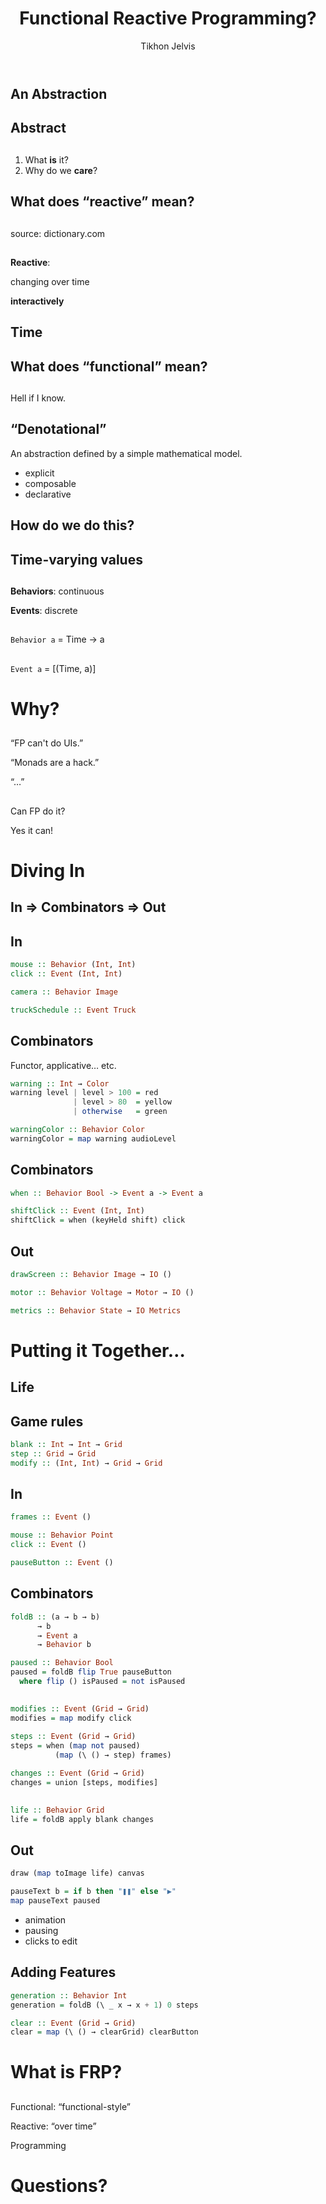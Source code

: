 # -*- org-reveal-title-slide: "<h2 class='title'>%t</h2> <h2 class='subtitle'>%s</h2> <h3 class='author'>%a</h3>" -*-
#+Title: Functional Reactive Programming?
#+Subtitle: 
#+Author: Tikhon Jelvis
#+Email: tikhon@jelv.is

#+REVEAL_TITLE_SLIDE_BACKGROUND: #052d69
#+REVEAL_TITLE_SLIDE_BACKGROUND_TRANSITION: none

#+REVEAL_HEAD_PREAMBLE: <meta name="description" content="A simple introduction to functional reactive programming. What is FRP? What do we care about it? What does it get us?">
#+REVEAL_POSTAMBLE: <p> Created by Tikhon Jelvis. </p>

# Change root and enable controls before uploading to jelv.is
#+REVEAL_ROOT: ../reveal.js-3.8.0/
#+REVEAL_INIT_OPTIONS: width:1200, height:800, controls:false, history:true, center:true, touch:true, transition:'none', progress:false, slideNumber: true

#+OPTIONS: toc:nil timestamp:nil email:t num:nil

#+REVEAL_MARGIN: 0.1
#+REVEAL_MIN_SCALE: 0.5
#+REVEAL_MAX_SCALE: 2.5
#+REVEAL_THEME: tikhon
#+REVEAL_HLEVEL: 2

#+REVEAL_PLUGINS: (highlight markdown notes)

*   
   [[./img/quora.png]]
   [[./img/stackoverflow.png]]

** An Abstraction

** Abstract

** 
   1. What *is* it?
   2. Why do we *care*?

** What does “reactive” mean?

** 
   [[./img/reactive-definition.png]]
   source: dictionary.com

**  
   *Reactive*:

   #+ATTR_REVEAL: :frag (appear)
   changing over time

   #+ATTR_REVEAL: :frag (appear)
   *interactively*

** Time
   #+BEGIN_no-background
   [[./img/time-think.png]]
   [[./img/time-program.png]]
   #+END_no-background

** What does “functional” mean?

** 
   Hell if I know.

** “Denotational”
   An abstraction defined by a simple mathematical model.

   #+ATTR_REVEAL: :frag (appear)
   - explicit
   - composable
   - declarative

** How do we do this?

** Time-varying values

** 
   *Behaviors*: continuous

   *Events*: discrete

** 
   [[./img/behavior.png]]

   =Behavior a= = Time → a

** 
   [[./img/event.png]]

   =Event a= = [(Time, a)]

* Why?
   :PROPERTIES:
   :reveal_background: #052d69
   :reveal_background_trans: none
   :reveal_extra_attr: class="section-slide"
   :END:

** 
   “FP can't do UIs.”

   “Monads are a hack.”

   “…”

   #+ATTR_HTML: :class no-background
   [[./img/thinking.png]]

** 
   Can FP do it?

   #+ATTR_REVEAL: :frag (appear)
   Yes it can!

* Diving In
   :PROPERTIES:
   :reveal_background: #052d69
   :reveal_background_trans: none
   :reveal_extra_attr: class="section-slide"
   :END:

** In ⇒ Combinators ⇒ Out

** In
  #+BEGIN_SRC haskell
  mouse :: Behavior (Int, Int)
  click :: Event (Int, Int)
  #+END_SRC

  #+BEGIN_SRC haskell
  camera :: Behavior Image
  #+END_SRC

  #+BEGIN_SRC haskell
  truckSchedule :: Event Truck
  #+END_SRC

** Combinators
   Functor, applicative... etc.
   
   #+ATTR_REVEAL: :frag (appear)
   #+BEGIN_SRC haskell
   warning :: Int → Color
   warning level | level > 100 = red
                 | level > 80  = yellow
                 | otherwise   = green
   #+END_SRC

   #+ATTR_REVEAL: :frag (appear)
   #+BEGIN_SRC haskell
   warningColor :: Behavior Color
   warningColor = map warning audioLevel
   #+END_SRC

** Combinators
   #+BEGIN_SRC haskell
   when :: Behavior Bool -> Event a -> Event a
   #+END_SRC

   #+BEGIN_SRC haskell
   shiftClick :: Event (Int, Int)
   shiftClick = when (keyHeld shift) click
   #+END_SRC

** Out
  #+BEGIN_SRC haskell
  drawScreen :: Behavior Image → IO ()
  #+END_SRC

  #+BEGIN_SRC haskell
  motor :: Behavior Voltage → Motor → IO ()
  #+END_SRC

  #+BEGIN_SRC haskell
  metrics :: Behavior State → IO Metrics
  #+END_SRC

* Putting it Together...
   :PROPERTIES:
   :reveal_background: #052d69
   :reveal_background_trans: none
   :reveal_extra_attr: class="section-slide"
   :END:

** Life
  #+BEGIN_no-background
  [[./img/life-screenshot-1.png]]
  [[./img/life-wx.png]]
  #+END_no-background

** Game rules
   #+BEGIN_SRC haskell
   blank :: Int → Int → Grid
   step :: Grid → Grid
   modify :: (Int, Int) → Grid → Grid
   #+END_SRC

** In
   #+BEGIN_SRC haskell
   frames :: Event ()

   mouse :: Behavior Point
   click :: Event ()

   pauseButton :: Event ()
   #+END_SRC

** Combinators
   #+BEGIN_SRC haskell
   foldB :: (a → b → b)
         → b
         → Event a
         → Behavior b
   #+END_SRC

   #+ATTR_REVEAL: :frag (appear)
   #+BEGIN_SRC haskell
   paused :: Behavior Bool
   paused = foldB flip True pauseButton
     where flip () isPaused = not isPaused
   #+END_SRC

** 
   #+BEGIN_SRC haskell
   modifies :: Event (Grid → Grid)
   modifies = map modify click
   #+END_SRC

   #+ATTR_REVEAL: :frag (appear)
   #+BEGIN_SRC haskell
   steps :: Event (Grid → Grid)
   steps = when (map not paused)
             (map (\ () → step) frames)
   #+END_SRC

   #+ATTR_REVEAL: :frag (appear)
   #+BEGIN_SRC haskell
   changes :: Event (Grid → Grid)
   changes = union [steps, modifies]
   #+END_SRC

** 
   #+BEGIN_SRC haskell
   life :: Behavior Grid
   life = foldB apply blank changes
   #+END_SRC

** Out
   #+BEGIN_SRC haskell
   draw (map toImage life) canvas
   #+END_SRC
   
   #+ATTR_REVEAL: :frag (appear)
   #+BEGIN_SRC haskell
   pauseText b = if b then "❚❚" else "▶"
   map pauseText paused
   #+END_SRC

   #+ATTR_REVEAL: :frag (appear)
   #+BEGIN_FOO
   - animation
   - pausing
   - clicks to edit
   #+END_FOO

** Adding Features
   #+BEGIN_SRC haskell
   generation :: Behavior Int
   generation = foldB (\ _ x → x + 1) 0 steps
   #+END_SRC

   #+BEGIN_SRC haskell
   clear :: Event (Grid → Grid)
   clear = map (\ () → clearGrid) clearButton
   #+END_SRC

* What is FRP?
   :PROPERTIES:
   :reveal_background: #052d69
   :reveal_background_trans: none
   :reveal_extra_attr: class="section-slide"
   :END:

** 
  Functional: “functional-style”

  #+ATTR_REVEAL: :frag (appear)
  Reactive: “over time”

  #+ATTR_REVEAL: :frag (appear)
  Programming

* Questions?
   :PROPERTIES:
   :reveal_background: #052d69
   :reveal_background_trans: none
   :reveal_extra_attr: class="section-slide"
   :END:
